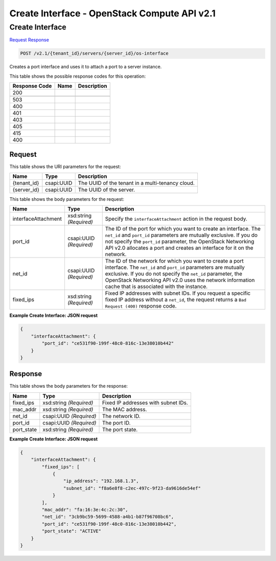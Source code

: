 =============================================================================
Create Interface -  OpenStack Compute API v2.1
=============================================================================

Create Interface
~~~~~~~~~~~~~~~~~~~~~~~~~

`Request <POST_create_interface_v2.1_tenant_id_servers_server_id_os-interface.rst#request>`__
`Response <POST_create_interface_v2.1_tenant_id_servers_server_id_os-interface.rst#response>`__

.. code-block:: javascript

    POST /v2.1/{tenant_id}/servers/{server_id}/os-interface

Creates a port interface and uses it to attach a port to a server instance.



This table shows the possible response codes for this operation:


+--------------------------+-------------------------+-------------------------+
|Response Code             |Name                     |Description              |
+==========================+=========================+=========================+
|200                       |                         |                         |
+--------------------------+-------------------------+-------------------------+
+--------------------------+-------------------------+-------------------------+
|503                       |                         |                         |
+--------------------------+-------------------------+-------------------------+
|400                       |                         |                         |
+--------------------------+-------------------------+-------------------------+
|401                       |                         |                         |
+--------------------------+-------------------------+-------------------------+
|403                       |                         |                         |
+--------------------------+-------------------------+-------------------------+
|405                       |                         |                         |
+--------------------------+-------------------------+-------------------------+
|415                       |                         |                         |
+--------------------------+-------------------------+-------------------------+
|400                       |                         |                         |
+--------------------------+-------------------------+-------------------------+


Request
^^^^^^^^^^^^^^^^^

This table shows the URI parameters for the request:

+--------------------------+-------------------------+-------------------------+
|Name                      |Type                     |Description              |
+==========================+=========================+=========================+
|{tenant_id}               |csapi:UUID               |The UUID of the tenant   |
|                          |                         |in a multi-tenancy cloud.|
+--------------------------+-------------------------+-------------------------+
|{server_id}               |csapi:UUID               |The UUID of the server.  |
+--------------------------+-------------------------+-------------------------+





This table shows the body parameters for the request:

+--------------------------+-------------------------+-------------------------+
|Name                      |Type                     |Description              |
+==========================+=========================+=========================+
|interfaceAttachment       |xsd:string *(Required)*  |Specify the              |
|                          |                         |``interfaceAttachment``  |
|                          |                         |action in the request    |
|                          |                         |body.                    |
+--------------------------+-------------------------+-------------------------+
|port_id                   |csapi:UUID *(Required)*  |The ID of the port for   |
|                          |                         |which you want to create |
|                          |                         |an interface. The        |
|                          |                         |``net_id`` and           |
|                          |                         |``port_id`` parameters   |
|                          |                         |are mutually exclusive.  |
|                          |                         |If you do not specify    |
|                          |                         |the ``port_id``          |
|                          |                         |parameter, the OpenStack |
|                          |                         |Networking API v2.0      |
|                          |                         |allocates a port and     |
|                          |                         |creates an interface for |
|                          |                         |it on the network.       |
+--------------------------+-------------------------+-------------------------+
|net_id                    |csapi:UUID *(Required)*  |The ID of the network    |
|                          |                         |for which you want to    |
|                          |                         |create a port interface. |
|                          |                         |The ``net_id`` and       |
|                          |                         |``port_id`` parameters   |
|                          |                         |are mutually exclusive.  |
|                          |                         |If you do not specify    |
|                          |                         |the ``net_id``           |
|                          |                         |parameter, the OpenStack |
|                          |                         |Networking API v2.0 uses |
|                          |                         |the network information  |
|                          |                         |cache that is associated |
|                          |                         |with the instance.       |
+--------------------------+-------------------------+-------------------------+
|fixed_ips                 |xsd:string *(Required)*  |Fixed IP addresses with  |
|                          |                         |subnet IDs. If you       |
|                          |                         |request a specific fixed |
|                          |                         |IP address without a     |
|                          |                         |``net_id``, the request  |
|                          |                         |returns a ``Bad Request  |
|                          |                         |(400)`` response code.   |
+--------------------------+-------------------------+-------------------------+





**Example Create Interface: JSON request**


.. code::

    {
        "interfaceAttachment": {
            "port_id": "ce531f90-199f-48c0-816c-13e38010b442"
        }
    }
    


Response
^^^^^^^^^^^^^^^^^^


This table shows the body parameters for the response:

+--------------------------+-------------------------+-------------------------+
|Name                      |Type                     |Description              |
+==========================+=========================+=========================+
|fixed_ips                 |xsd:string *(Required)*  |Fixed IP addresses with  |
|                          |                         |subnet IDs.              |
+--------------------------+-------------------------+-------------------------+
|mac_addr                  |xsd:string *(Required)*  |The MAC address.         |
+--------------------------+-------------------------+-------------------------+
|net_id                    |csapi:UUID *(Required)*  |The network ID.          |
+--------------------------+-------------------------+-------------------------+
|port_id                   |csapi:UUID *(Required)*  |The port ID.             |
+--------------------------+-------------------------+-------------------------+
|port_state                |xsd:string *(Required)*  |The port state.          |
+--------------------------+-------------------------+-------------------------+





**Example Create Interface: JSON request**


.. code::

    {
        "interfaceAttachment": {
            "fixed_ips": [
                {
                    "ip_address": "192.168.1.3",
                    "subnet_id": "f8a6e8f8-c2ec-497c-9f23-da9616de54ef"
                }
            ],
            "mac_addr": "fa:16:3e:4c:2c:30",
            "net_id": "3cb9bc59-5699-4588-a4b1-b87f96708bc6",
            "port_id": "ce531f90-199f-48c0-816c-13e38010b442",
            "port_state": "ACTIVE"
        }
    }
    

